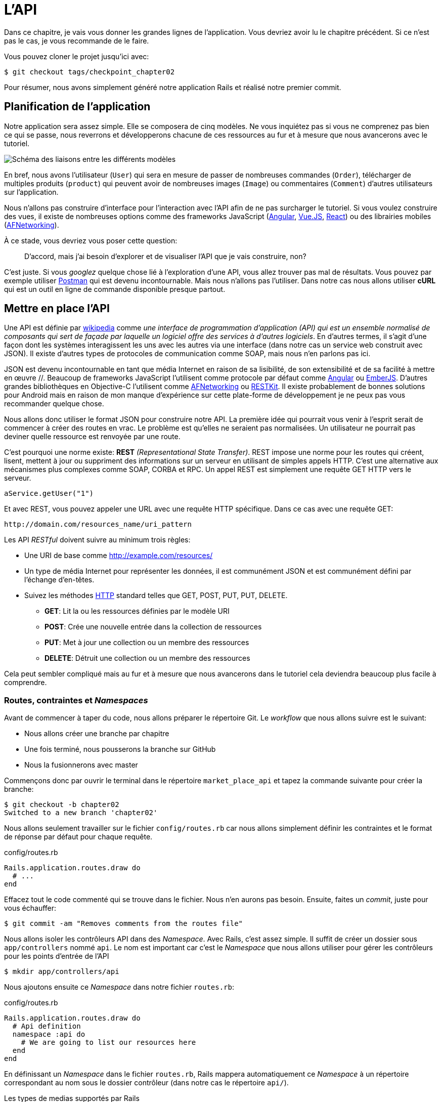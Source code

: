 [#chapter02-api]
= L’API

Dans ce chapitre, je vais vous donner les grandes lignes de l’application. Vous devriez avoir lu le chapitre précédent. Si ce n’est pas le cas, je vous recommande de le faire.

Vous pouvez cloner le projet jusqu’ici avec:

[source,bash]
----
$ git checkout tags/checkpoint_chapter02
----

Pour résumer, nous avons simplement généré notre application Rails et réalisé notre premier commit.


== Planification de l’application

Notre application sera assez simple. Elle se composera de cinq modèles. Ne vous inquiétez pas si vous ne comprenez pas bien ce qui se passe, nous reverrons et développerons chacune de ces ressources au fur et à mesure que nous avancerons avec le tutoriel.

image:data_model.png[Schéma des liaisons entre les différents modèles]

En bref, nous avons l’utilisateur (`User`) qui sera en mesure de passer de nombreuses commandes (`Order`), télécharger de multiples produits (`product`) qui peuvent avoir de nombreuses images (`Image`) ou commentaires (`Comment`) d’autres utilisateurs sur l’application.

Nous n’allons pas construire d’interface pour l’interaction avec l’API afin de ne pas surcharger le tutoriel. Si vous voulez construire des vues, il existe de nombreuses options comme des frameworks JavaScript (https://angularjs.org/[Angular], https://vuejs.org/[Vue.JS], https://reactjs.org/[React]) ou des librairies mobiles (https://github.com/AFNetworking/AFNetworking[AFNetworking]).

À ce stade, vous devriez vous poser cette question:

> D’accord, mais j’ai besoin d’explorer et de visualiser l’API que je vais construire, non?

C’est juste. Si vous _googlez_ quelque chose lié à l’exploration d’une API, vous allez trouver pas mal de résultats. Vous pouvez par exemple utiliser https://www.getpostman.com/[Postman] qui est devenu incontournable. Mais nous n'allons pas l'utiliser. Dans notre cas nous allons utiliser *cURL* qui est un outil en ligne de commande disponible presque partout.

== Mettre en place l’API

Une API est définie par https://fr.wikipedia.org/wiki/Interface_de_programmation[wikipedia] comme _une interface de programmation d’application (API) qui est un ensemble normalisé de composants qui sert de façade par laquelle un logiciel offre des services à d’autres logiciels_. En d’autres termes, il s’agit d’une façon dont les systèmes interagissent les uns avec les autres via une interface (dans notre cas un service web construit avec JSON). Il existe d’autres types de protocoles de communication comme SOAP, mais nous n’en parlons pas ici.

JSON est devenu incontournable en tant que média Internet en raison de sa lisibilité, de son extensibilité et de sa facilité à mettre en œuvre //. Beaucoup de frameworks JavaScript l’utilisent comme protocole par défaut comme https://angularjs.org/[Angular] ou http://emberjs.com/[EmberJS]. D’autres grandes bibliothèques en Objective-C l’utilisent comme https://github.com/AFNetworking/AFNetworking[AFNetworking] ou http://restkit.org/[RESTKit]. Il existe probablement de bonnes solutions pour Android mais en raison de mon manque d’expérience sur cette plate-forme de développement je ne peux pas vous recommander quelque chose.

Nous allons donc utiliser le format JSON pour construire notre API. La première idée qui pourrait vous venir à l’esprit serait de commencer à créer des routes en vrac. Le problème est qu’elles ne seraient pas normalisées. Un utilisateur ne pourrait pas deviner quelle ressource est renvoyée par une route.

C’est pourquoi une norme existe: *REST* _(Representational State Transfer)_. REST impose une norme pour les routes qui créent, lisent, mettent à jour ou suppriment des informations sur un serveur en utilisant de simples appels HTTP. C’est une alternative aux mécanismes plus complexes comme SOAP, CORBA et RPC. Un appel REST est simplement une requête GET HTTP vers le serveur.

[source,soap]
----
aService.getUser("1")
----

Et avec REST, vous pouvez appeler une URL avec une requête HTTP spécifique. Dans ce cas avec une requête GET:

....
http://domain.com/resources_name/uri_pattern
....

Les API _RESTful_ doivent suivre au minimum trois règles:

* Une URI de base comme http://example.com/resources/
* Un type de média Internet pour représenter les données, il est communément JSON et est communément défini par l’échange d’en-têtes.
* Suivez les méthodes https://fr.wikipedia.org/wiki/Hypertext_Transfer_Protocol[HTTP] standard telles que GET, POST, PUT, PUT, DELETE.
** *GET*: Lit la ou les ressources définies par le modèle URI
** *POST*: Crée une nouvelle entrée dans la collection de ressources
** *PUT*: Met à jour une collection ou un membre des ressources
** *DELETE*: Détruit une collection ou un membre des ressources

Cela peut sembler compliqué mais au fur et à mesure que nous avancerons dans le tutoriel cela deviendra beaucoup plus facile à comprendre.

=== Routes, contraintes et _Namespaces_

Avant de commencer à taper du code, nous allons préparer le répertoire Git. Le _workflow_ que nous allons suivre est le suivant:

* Nous allons créer une branche par chapitre
* Une fois terminé, nous pousserons la branche sur GitHub
* Nous la fusionnerons avec master

Commençons donc par ouvrir le terminal dans le répertoire `market_place_api` et tapez la commande suivante pour créer la branche:

[source,bash]
----
$ git checkout -b chapter02
Switched to a new branch 'chapter02'
----

Nous allons seulement travailler sur le fichier `config/routes.rb` car nous allons simplement définir les contraintes et le format de réponse par défaut pour chaque requête.

[source,ruby]
.config/routes.rb
----
Rails.application.routes.draw do
  # ...
end
----

Effacez tout le code commenté qui se trouve dans le fichier. Nous n’en aurons pas besoin. Ensuite, faites un _commit_, juste pour vous échauffer:

[source,bash]
----
$ git commit -am "Removes comments from the routes file"
----

Nous allons isoler les contrôleurs API dans des _Namespace_. Avec Rails, c’est assez simple. Il suffit de créer un dossier sous `app/controllers` nommé `api`. Le nom est important car c’est le _Namespace_ que nous allons utiliser pour gérer les contrôleurs pour les points d’entrée de l’API

[source,bash]
----
$ mkdir app/controllers/api
----

Nous ajoutons ensuite ce _Namespace_ dans notre fichier `routes.rb`:

[source,ruby]
.config/routes.rb
----
Rails.application.routes.draw do
  # Api definition
  namespace :api do
    # We are going to list our resources here
  end
end
----

En définissant un _Namespace_ dans le fichier `routes.rb`, Rails mappera automatiquement ce _Namespace_ à un répertoire correspondant au nom sous le dossier contrôleur (dans notre cas le répertoire `api/`).

.Les types de medias supportés par Rails
****
Rails supporte jusqu’à 35 types de médias différents! Vous pouvez les lister en accédant à la classe `SET` sous le module de `Mime`:

[source,bash]
----
$ rails c
2.6.3 :001 > Mime::SET.collect(&:to_s)
 => ["text/html", "text/plain", "text/javascript", "text/css", "text/calendar", "text/csv", "text/vcard", "text/vtt", "image/png", "image/jpeg", "image/gif", "image/bmp", "image/tiff", "image/svg+xml", "video/mpeg", "audio/mpeg", "audio/ogg", "audio/aac", "video/webm", "video/mp4", "font/otf", "font/ttf", "font/woff", "font/woff2", "application/xml", "application/rss+xml", "application/atom+xml", "application/x-yaml", "multipart/form-data", "application/x-www-form-urlencoded", "application/json", "application/pdf", "application/zip", "application/gzip"]
----
****

C’est important parce que nous allons travailler avec JSON, l’un des types MIME intégrés par Rails. Ainsi nous avons juste besoin de spécifier ce format comme format par défaut:

[source,ruby]
.config/routes.rb
----
Rails.application.routes.draw do
  # Api definition
  namespace :api, defaults: { format: :json }  do
    # We are going to list our resources here
  end
end
----

Jusqu'à présent, nous n'avons rien fait de fou. Nous voulons maintenant générer un _base_uri_ qui inclut la version de l'API comme ceci: http://localhost:3000/api/v1.

NOTE: Régler l'API sous un sous-domaine est une bonne pratique car cela permet d'adapter l'application à un niveau DNS. Mais dans notre cas, nous allons simplifier les choses pour l'instant.

Vous devriez vous soucier de versionner votre application dès le début car cela donnera une *meilleure structure* à votre API. Lorsque des changements interviendront sur votre API, vous pouvez ainsi proposer aux développeurs de s’adapter aux nouvelles fonctionnalités pendant que les anciennes sont dépréciées.

[source,ruby]
.config/routes.rb
----
Rails.application.routes.draw do
  namespace :api, defaults: { format: :json } do
    namespace :v1 do
      # We are going to list our resources here
    end
  end
end
----

.Les conventions des API
****
Vous pouvez trouver de nombreuses approches pour configurer la `base_uri` d’une API. En supposant que nous versionnons notre api:

* `api.example.com/`: Je suis d’avis que c’est la voie à suivre, elle vous donne une meilleure interface et l’isolement, et à long terme peut vous aider à http://www.makeuseof.com/tag/optimize-your-dns-for-faster-internet/[mettre rapidement à l’échelle]
* `example.com/api/`: Ce modèle est très commun. C’est un bon moyen de commencer quand vous ne voulez pas de _Namespace_ de votre API avec sous un sous-domaine
* `example.com/api/v1`: Cela semble être une bonne idée. Définir la version de l’API par l’URL semble être un modèle plus descriptif. Cependant, vous forcez à inclure la version à l’URL sur chaque demande. Cela devient un problème si vous décidez de changer ce modèle
****

Il est temps de faire un _commit_:

[source,bash]
----
$ git add config/routes.rb
$ git commit -m "Set the routes constraints for the api"
----

Afin de définir la version de l’API, nous devons d’abord ajouter un autre répertoire sous le dossier `api/` que nous avons créé:

[source,bash]
----
$ mkdir app/controllers/api/v1
----

L’API est désormais _scopée_ via l’URL. Par exemple, avec la configuration actuelle, la récupération d’un produit via l’API se ferait avec cette url: http://localhost:3000/v1/products/1.

Ne vous inquiétez pas, nous rentrerons plus en détails à propos du versionnement plus tard. Il est temps de _commiter_:

[source,bash]
----
$ git commit -am "Set the routes namespaces for the api"
----

NOTE: Il existe certaines pratiques dans la construction d'API qui recommandent de ne pas versionner l'API via l’URL. C'est vrai. Le développeur ne devrait pas être au courant de la version qu’il utilise. Dans un souci de simplicité, j'ai choisi de mettre de côté cette convention que nous pourrons appliquer dans un second temps.

Nous arrivons à la fin de notre chapitre. Il est donc temps d'appliquer toutes nos modifications sur la branche master en faisant un `merge`. Pour cela, on se place sur la branche `master` et on _merge_ `chapter02`:

[source,bash]
----
$ git checkout master
$ git merge chapter02
----


== Conclusion

Ça a été un peu long, je sais, mais vous avez réussi! N’abandonnez pas, c’est juste notre petite fondation pour quelque chose de grand, alors continuez comme ça. Sachez qu’il y a des gemmes qui gèrent ce genre de configuration pour nous:

* https://github.com/Sutto/rocket_pants[RocketPants]
* https://github.com/bploetz/versionist[Versionist]

Je n’en parle pas ici puisque nous essayons d’apprendre comment mettre en œuvre ce genre de fonctionnalité.
